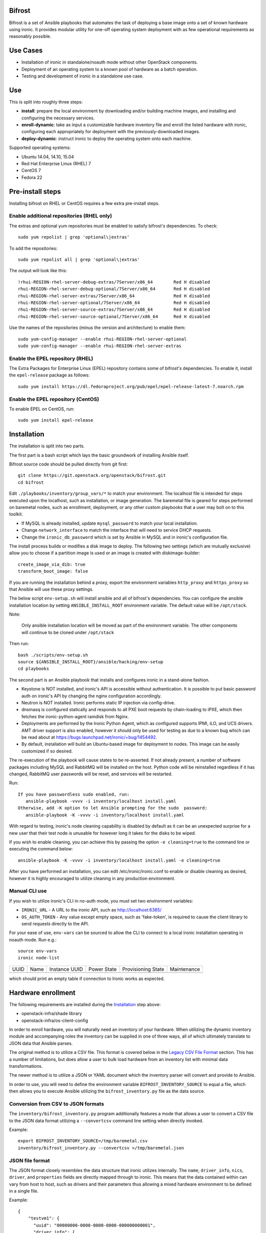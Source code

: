 Bifrost
=======

Bifrost is a set of Ansible playbooks that automates the task of
deploying a base image onto a set of known hardware using ironic. It
provides modular utility for one-off operating system deployment with
as few operational requirements as reasonably possible.

Use Cases
=========

* Installation of ironic in standalone/noauth mode without other OpenStack
  components.
* Deployment of an operating system to a known pool of hardware as
  a batch operation.
* Testing and development of ironic in a standalone use case.

Use
===

This is split into roughly three steps:

- **install**:
  prepare the local environment by downloading and/or building machine images,
  and installing and configuring the necessary services.
- **enroll-dynamic**:
  take as input a customizable hardware inventory file and enroll the
  listed hardware with ironic, configuring each appropriately for deployment
  with the previously-downloaded images.
- **deploy-dynamic**:
  instruct ironic to deploy the operating system onto each machine.

Supported operating systems:

* Ubuntu 14.04, 14.10, 15.04
* Red Hat Enterprise Linux (RHEL) 7
* CentOS 7
* Fedora 22

Pre-install steps
=================

Installing bifrost on RHEL or CentOS requires a few extra pre-install steps.

Enable additional repositories (RHEL only)
------------------------------------------

The extras and optional yum repositories must be enabled to satisfy
bifrost's dependencies. To check::

   sudo yum repolist | grep 'optional\|extras'

To add the repositories::

   sudo yum repolist all | grep 'optional\|extras'

The output will look like this::

  !rhui-REGION-rhel-server-debug-extras/7Server/x86_64        Red H disabled
  rhui-REGION-rhel-server-debug-optional/7Server/x86_64       Red H disabled
  rhui-REGION-rhel-server-extras/7Server/x86_64               Red H disabled
  rhui-REGION-rhel-server-optional/7Server/x86_64             Red H disabled
  rhui-REGION-rhel-server-source-extras/7Server/x86_64        Red H disabled
  rhui-REGION-rhel-server-source-optional/7Server/x86_64      Red H disabled

Use the names of the repositories (minus the version and architecture) to enable them::

  sudo yum-config-manager --enable rhui-REGION-rhel-server-optional
  sudo yum-config-manager --enable rhui-REGION-rhel-server-extras

Enable the EPEL repository (RHEL)
---------------------------------

The Extra Packages for Enterprise Linux (EPEL) repository contains
some of bifrost's dependencies. To enable it, install the
``epel-release`` package as follows::

  sudo yum install https://dl.fedoraproject.org/pub/epel/epel-release-latest-7.noarch.rpm

Enable the EPEL repository (CentOS)
-----------------------------------

To enable EPEL on CentOS, run::

  sudo yum install epel-release

Installation
============

The installation is split into two parts.

The first part is a bash script which lays the basic groundwork of installing
Ansible itself.

Bifrost source code should be pulled directly from git first::

  git clone https://git.openstack.org/openstack/bifrost.git
  cd bifrost

Edit ``./playbooks/inventory/group_vars/*`` to match your environment. The
localhost file is intended for steps executed upon the localhost, such as
installation, or image generation.  The baremetal file is geared for steps
performed on baremetal nodes, such as enrollment, deployment, or any other
custom playbooks that a user may bolt on to this toolkit.

- If MySQL is already installed, update ``mysql_password`` to match
  your local installation.
- Change ``network_interface`` to match the interface that will need
  to service DHCP requests.
- Change the ``ironic_db_password`` which is set by Ansible in MySQL
  and in ironic's configuration file.

The install process builds or modifies a disk image to deploy. The
following two settings (which are mutually exclusive) allow you to
choose if a partition image is used or an image is created with
diskimage-builder::

  create_image_via_dib: true
  transform_boot_image: false

If you are running the installation behind a proxy, export the
environment variables ``http_proxy`` and ``https_proxy`` so that
Ansible will use these proxy settings.

The below script ``env-setup.sh`` will install ansible and all of bifrost's
dependencies. You can configure the ansible installation location by setting
``ANSIBLE_INSTALL_ROOT`` environment variable. The default value will be
``/opt/stack``.

Note:

  Only ansible installation location will be moved as part of the
  environment variable.  The other components will continue to be cloned under
  ``/opt/stack``

Then run::

  bash ./scripts/env-setup.sh
  source ${ANSIBLE_INSTALL_ROOT}/ansible/hacking/env-setup
  cd playbooks

The second part is an Ansible playbook that installs and configures ironic
in a stand-alone fashion.

* Keystone is NOT installed, and ironic's API is accessible without
  authentication.  It is possible to put basic password auth on ironic's API by
  changing the nginx configuration accordingly.
* Neutron is NOT installed. Ironic performs static IP injection via
  config-drive.
* dnsmasq is configured statically and responds to all PXE boot requests by
  chain-loading to iPXE, which then fetches the ironic-python-agent ramdisk
  from Nginx.
* Deployments are performed by the Ironic Python Agent, which as configured
  supports IPMI, iLO, and UCS drivers.  AMT driver support is also enabled,
  however it should only be used for testing as due to a known bug which
  can be read about at https://bugs.launchpad.net/ironic/+bug/1454492.
* By default, installation will build an Ubuntu-based image for deployment
  to nodes.  This image can be easily customized if so desired.

The re-execution of the playbook will cause states to be re-asserted.  If not
already present, a number of software packages including MySQL and RabbitMQ
will be installed on the host.  Python code will be reinstalled regardless if
it has changed, RabbitMQ user passwords will be reset, and services will be
restarted.

Run::

  If you have passwordless sudo enabled, run:
     ansible-playbook -vvvv -i inventory/localhost install.yaml
  Otherwise, add -K option to let Ansible prompting for the sudo  password:
     ansible-playbook -K -vvvv -i inventory/localhost install.yaml

With regard to testing, ironic's node cleaning capability is disabled by
default as it can be an unexpected surprise for a new user that their test
node is unusable for however long it takes for the disks to be wiped.

If you wish to enable cleaning, you can achieve this by passing the option
``-e cleaning=true`` to the command line or executing the command below::

  ansible-playbook -K -vvvv -i inventory/localhost install.yaml -e cleaning=true

After you have performed an installation, you can edit /etc/ironic/ironic.conf
to enable or disable cleaning as desired, however it is highly encouraged to
utilize cleaning in any production environment.

Manual CLI use
--------------

If you wish to utilize ironic's CLI in no-auth mode, you must set two
environment variables:

- ``IRONIC_URL`` - A URL to the ironic API, such as http://localhost:6385/
- ``OS_AUTH_TOKEN`` - Any value except empty space, such as 'fake-token',
  is required to cause the client library to send requests directly to the API.

For your ease of use, ``env-vars`` can be sourced to allow the CLI to connect
to a local ironic installation operating in noauth mode. Run e.g.::

  source env-vars
  ironic node-list
+------+------+---------------+-------------+--------------------+-------------+
| UUID | Name | Instance UUID | Power State | Provisioning State | Maintenance |
+------+------+---------------+-------------+--------------------+-------------+
+------+------+---------------+-------------+--------------------+-------------+

which should print an empty table if connection to Ironic works as expected.

Hardware enrollment
===================

The following requirements are installed during the `Installation`_ step
above:

- openstack-infra/shade library
- openstack-infra/os-client-config

In order to enroll hardware, you will naturally need an inventory of
your hardware. When utilizing the dynamic inventory module and
accompanying roles the inventory can be supplied in one of three ways,
all of which ultimately translate to JSON data that Ansible parses.

The original method is to utilize a CSV file. This format is covered below in
the `Legacy CSV File Format`_ section. This has a number of limitations, but
does allow a user to bulk load hardware from an inventory list with minimal
data transformations.

The newer method is to utilize a JSON or YAML document which the inventory
parser will convert and provide to Ansible.

In order to use, you will need to define the environment variable
``BIFROST_INVENTORY_SOURCE`` to equal a file, which then allows you to
execute Ansible utilizing the ``bifrost_inventory.py`` file as the data
source.

Conversion from CSV to JSON formats
-----------------------------------

The ``inventory/bifrost_inventory.py`` program additionally features a
mode that allows a user to convert a CSV file to the JSON data format
utilizing a ``--convertcsv`` command line setting when directly invoked.

Example::

  export BIFROST_INVENTORY_SOURCE=/tmp/baremetal.csv
  inventory/bifrost_inventory.py --convertcsv >/tmp/baremetal.json

JSON file format
----------------

The JSON format closely resembles the data structure that ironic
utilizes internally.  The ``name``, ``driver_info``, ``nics``,
``driver``, and ``properties`` fields are directly mapped through to
ironic.  This means that the data contained within can vary from host
to host, such as drivers and their parameters thus allowing a mixed
hardware environment to be defined in a single file.

Example::

  {
      "testvm1": {
        "uuid": "00000000-0000-0000-0000-000000000001",
        "driver_info": {
          "power": {
            "ssh_port": 22,
            "ssh_username": "ironic",
            "ssh_virt_type": "virsh",
            "ssh_address": "192.168.122.1",
            "ssh_key_filename": "/home/ironic/.ssh/id_rsa"
          }
        },
        "nics": [
          {
            "mac": "52:54:00:f9:32:f6"
          }
        ],
        "driver": "agent_ssh",
        "ansible_ssh_host": "192.168.122.2",
        "ipv4_address": "192.168.122.2",
        "provisioning_ipv4_address": "10.0.0.9",
        "properties": {
          "cpu_arch": "x86_64",
          "ram": "3072",
          "disk_size": "10",
          "cpus": "1"
        },
        "name": "testvm1"
      }
  }

The additional power of this format is easy configuration parameter injection,
which could potentially allow a user to provision different operating system
images onto different hardware chassis by defining the appropriate settings
in an ``instance_info`` variable.

Examples utilizing JSON and YAML formatting, along host specific variable
injection can be found in the ``playbooks/inventory/`` folder.

Legacy CSV file format
----------------------

The CSV file has the following columns:

0. MAC Address
1. Management username
2. Management password
3. Management Address
4. CPU Count
5. Memory size in MB
6. Disk Storage in GB
7. Flavor (Not Used)
8. Type (Not Used)
9. Host UUID
10. Host or Node name
11. Host IP Address to be set
12. ``ipmi_target_channel`` - Requires: ``ipmi_bridging`` set to single
13. ``ipmi_target_address`` - Requires: ``ipmi_bridging`` set to single
14. ``ipmi_transit_channel`` - Requires: ``ipmi_bridging`` set to dual
15. ``ipmi_transit_address`` - Requires: ``ipmi_bridging`` set to dual
16. ironic driver
17. Host provisioning IP Address

Example definition::

  00:11:22:33:44:55,root,undefined,192.168.122.1,1,8192,512,NA,NA,aaaaaaaa-bbbb-cccc-dddd-eeeeeeeeeeee,hostname_100,192.168.2.100,,,,agent_ipmitool,10.0.0.9

This file format is fairly flexible and can be easily modified
although the enrollment and deployment playbooks utilize the model
of a host per line model in order to process through the entire
list, as well as reference the specific field items.

An example file can be found at: ``playbooks/inventory/baremetal.csv.example``

How this works?
---------------

Utilizing the dynamic inventory module, enrollment is as simple as setting
the ``BIFROST_INVENTORY_SOURCE`` environment variable to your inventory data
source, and then executing the enrollment playbook.::

  export BIFROST_INVENTORY_SOURCE=/tmp/baremetal.json
  ansible-playbook -vvvv -i inventory/bifrost_inventory.py enroll-dynamic.yaml

Note that enrollment is a one-time operation. The Ansible module *does not*
synchronize data for existing nodes.  You should use the ironic CLI to do this
manually at the moment.

Additionally, it is important to note that the playbooks for enrollment are
split into three separate playbooks based on the ``ipmi_bridging`` setting.

Hardware deployment
===================

How this works?
---------------

After the nodes are enrolled, they can be deployed upon.  Bifrost is geared to
utilize configuration drives to convey basic configuration information to the
each host. This configuration information includes an SSH key to allow a user
to login to the system.

To utilize the newer dynamic inventory based deployment::

  export BIFROST_INVENTORY_SOURCE=/tmp/baremetal.json
  ansible-playbook -vvvv -i inventory/bifrost_inventory.py deploy-dynamic.yaml

Note::

  Before running the above command, ensure that the value for `ssh_public_key_path` in
  ``./playbooks/inventory/group_vars/baremetal`` refers to a valid public key file,
  or set the ssh_public_key_path option on the ansible-playbook command line by
  setting the variable. Example: "-e ssh_public_key_path=~/.ssh/id_rsa.pub"

If the hosts need to be re-deployed, the dynamic redeploy playbook may be used::

  export BIFROST_INVENTORY_SOURCE=/tmp/baremetal.json
  ansible-playbook -vvvv -i inventory/bifrost_inventory.py redeploy-dynamic.yaml

This playbook will undeploy the hosts, followed by a deployment, allowing
a configurable timeout for the hosts to transition in each step.

Testing with a single command
=============================

A simple ``scripts/test-bifrost.sh`` script can be utilized to install
pre-requisite software packages, Ansible, and then execute the
``test-bifrost-create-vm.yaml`` and ``test-bifrost.yaml`` playbooks in order
to provide a single step testing mechanism.

``playbooks/test-bifrost-create-vm.yaml`` creates one or more VMs for
testing and saves out a baremetal.csv file which is used by
``playbooks/test-bifrost.yaml`` to execute the remaining roles.  Two
additional roles are invoked by this playbook which enables Ansible to
connect to the new nodes by adding them to the inventory, and then
logging into the remote machine via the user's ssh host key.  Once
that has successfully occurred, additional roles will unprovision the
host(s) and delete them from ironic.

Command::

  scripts/test-bifrost.sh

Note:

- Cleaning mode is explicitly disabled in the ``test-bifrost.yaml``
  playbook due to the fact that is an IO-intensive operation that can
  take a great deal of time.

Legacy - testing with virtual machines
======================================

Bifrost supports using virtual machines to emulate the hardware. All of the
steps mentioned above are mostly the same.

It is assumed you have an SSH server running on the host machine. The
``agent_ssh`` driver, used by ironic with VM testing, will need to use
SSH to control the virtual machines.

An SSH key is generated for the ``ironic`` user when testing. The
ironic conductor will use this key to connect to the host machine and
run virsh commands.

#. Set ``testing`` to *true* in the
   ``playbooks/inventory/group_vars/localhost`` file.
#. You may need to adjust the value for ``ssh_public_key_path``.
#. Run the install step, as documented above, however adding ``-e
   testing=true`` to the Ansible command line.
#. Execute the ``ansible-playbook -vvvv -i inventory/localhost
   test-bifrost-create-vm.yaml`` command to create a test virtual
   machine.
#. Set the environment variable of ``BIFROST_INVENTORY_SOURCE`` to the
   path to the csv file, which by default has been written to
   /tmp/baremetal.csv.
#. Run the enrollment step, as documented above, using the CSV file
   you created in the previous step.
#. Run the deployment step, as documented above.

Deployment and configuration of operating systems
=================================================

By default, Bifrost deploys a configuration drive which includes the user SSH
public key, hostname, and the network configuration in the form of
network_info.json that can be read/parsed by the
`glean <https://github.com/openstack-infra/glean>`_ utility. This allows for
the deployment of Ubuntu, CentOS, or Fedora "tenants" on baremetal.  This file
format is not yet supported by Cloud-Init, however it is on track for
inclusion in cloud-init 2.0.

By default, Bifrost utilizes a utility called simple-init which leverages
the previously noted glean utility to apply network configuration.  This
means that by default, root file systems may not be automatically expanded
to consume the entire disk, which may, or may not be desirable depending
upon operational needs. This is dependent upon what base OS image you
utilize, and if the support is included in that image or not.  At present,
the standard Ubuntu cloud image includes cloud-init which will grow the
root partition, however the ubuntu-minimal image does not include cloud-init
and thus will not automatically grow the root partition.

Due to the nature of the design, it would be relatively easy for a user to
import automatic growth or reconfiguration steps either in the image to be
deployed, or in post-deployment steps via custom Ansible playbooks.

Custom IPA images
=================

Bifrost supports the ability for a user to build a custom IPA ramdisk
utilizing the diskimage-builder element "ironic-agent".  In order to utilize
this feature, the ``download_ipa`` setting must be set to ``false`` and the
create_ipa_image must be set to "true".  By default, the install playbook will
build a Debian jessie based IPA image, if a pre-existing IPA image is not
present on disk.  If you wish to explicitly set a specific release to be
passed to diskimage-create, then the setting ``dib_os_release`` can be set in
addition to ``dib_os_element``.

If you wish to include an extra element into the IPA disk image, such as a
custom hardware manager, you can pass the variable ``ipa_extra_dib_elements``
as a space-separated list of elements. This defaults to an empty string.

Driver Support
==============

Testing Mode
------------

When setup in testing mode, bifrost configures ironic to utilize the
``agent_ssh`` driver to help facilitate the deployment of local test
machines.

Default Mode
------------

When not in testing mode, bifrost enables the following ironic drivers:

* agent_ipmitool
* pxe_amt
* agent_ilo
* agent_ucs

OneView Driver Support
----------------------

As the OneView driver requires configuration information to be populated
in the ironic.conf configuration file that points to the OneView manager
node as well as credentials, bifrost does not support installation and
configuration of the driver.

Please reference the ironic OneView driver documentation at if you wish
to update the configuration after installation in order to leverage bifrost
for mass node deployment.

The OneView documentation can be found
`here <http://docs.openstack.org/developer/ironic/drivers/oneview.html>`_.

Virtualenv installation support (EXPERIMENTAL)
==============================================

Bifrost can be used with a python virtual environment. At present,
this feature is experimental, so it's disabled by default. If you
would like to use a virtual environment, you'll need to modify the
install steps slightly. To set up the virtual environment and install
ansible into it, run ``env-setup.sh`` as follows::

  export VENV=/opt/stack/bifrost
  ./scripts/env-setup.sh

Then run the install playbook with the following arguments::

  ansible-playbook -vvvv -i inventory/localhost install.yaml

This will install ironic and its dependencies into the virtual environment.
